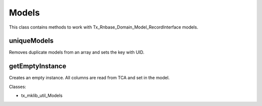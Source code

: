.. ==================================================
.. FOR YOUR INFORMATION
.. --------------------------------------------------
.. -*- coding: utf-8 -*- with BOM.






Models
======
This class contains methods to work with Tx_Rnbase_Domain_Model_RecordInterface models.

uniqueModels
------------

Removes duplicate models from an array and sets the key with UID.

getEmptyInstance
----------------

Creates an empty instance. All columns are read from TCA and set in the model.

Classes:

* tx_mklib_util_Models
